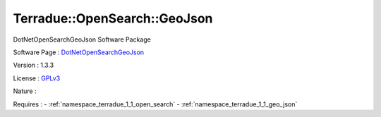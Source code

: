 .. _namespace_terradue_1_1_open_search_1_1_geo_json:

Terradue::OpenSearch::GeoJson
-----------------------------



.. uml::

  !include includes/skins.iuml
  skinparam backgroundColor #FFFFFF
  skinparam componentStyle uml2
  !include source/namespaces/namespace_terradue_1_1_open_search_1_1_geo_json.iuml

DotNetOpenSearchGeoJson Software Package

Software Page : `DotNetOpenSearchGeoJson <https://github.com/Terradue/DotNetOpenSearchGeoJson>`_

Version : 1.3.3


License : `GPLv3 <https://github.com/Terradue/DotNetOpenSearchGeoJson/blob/master/LICENSE.txt>`_

Nature : 



Requires :
- :ref:`namespace_terradue_1_1_open_search`
- :ref:`namespace_terradue_1_1_geo_json`

